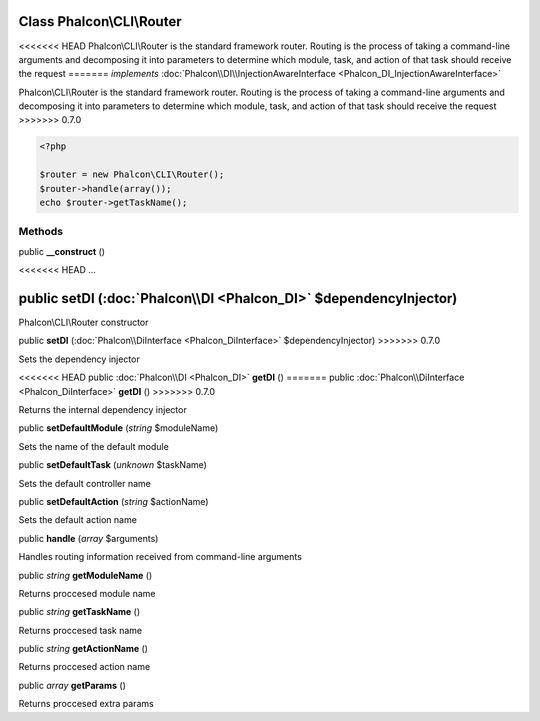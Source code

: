 Class **Phalcon\\CLI\\Router**
==============================

<<<<<<< HEAD
Phalcon\\CLI\\Router is the standard framework router. Routing is the process of taking a command-line arguments and decomposing it into parameters to determine which module, task, and action of that task should receive the request   
=======
*implements* :doc:`Phalcon\\DI\\InjectionAwareInterface <Phalcon_DI_InjectionAwareInterface>`

Phalcon\\CLI\\Router is the standard framework router. Routing is the process of taking a command-line arguments and decomposing it into parameters to determine which module, task, and action of that task should receive the request    
>>>>>>> 0.7.0

.. code-block:: php

    <?php

    $router = new Phalcon\CLI\Router();
    $router->handle(array());
    echo $router->getTaskName();



Methods
---------

public  **__construct** ()

<<<<<<< HEAD
...


public  **setDI** (:doc:`Phalcon\\DI <Phalcon_DI>` $dependencyInjector)
=======
Phalcon\\CLI\\Router constructor



public  **setDI** (:doc:`Phalcon\\DiInterface <Phalcon_DiInterface>` $dependencyInjector)
>>>>>>> 0.7.0

Sets the dependency injector



<<<<<<< HEAD
public :doc:`Phalcon\\DI <Phalcon_DI>`  **getDI** ()
=======
public :doc:`Phalcon\\DiInterface <Phalcon_DiInterface>`  **getDI** ()
>>>>>>> 0.7.0

Returns the internal dependency injector



public  **setDefaultModule** (*string* $moduleName)

Sets the name of the default module



public  **setDefaultTask** (*unknown* $taskName)

Sets the default controller name



public  **setDefaultAction** (*string* $actionName)

Sets the default action name



public  **handle** (*array* $arguments)

Handles routing information received from command-line arguments



public *string*  **getModuleName** ()

Returns proccesed module name



public *string*  **getTaskName** ()

Returns proccesed task name



public *string*  **getActionName** ()

Returns proccesed action name



public *array*  **getParams** ()

Returns proccesed extra params



